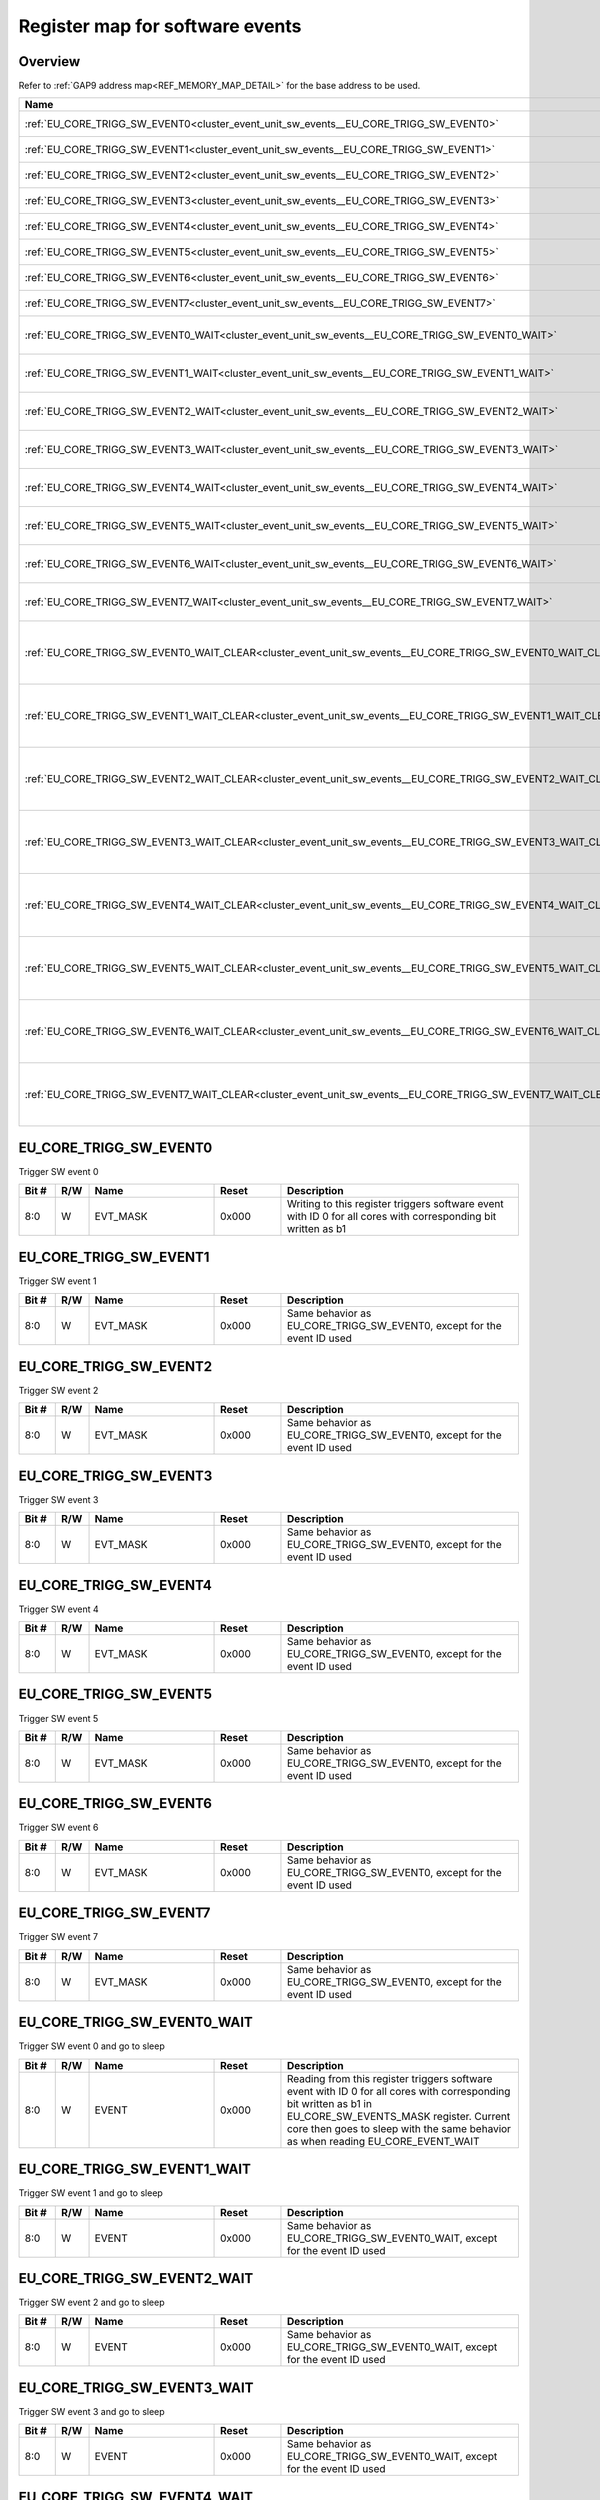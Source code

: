 .. 
   Input file: docs/IP_REFERENCES/CLUSTER_EVENT_UNIT_sw_events.md

Register map for software events
^^^^^^^^^^^^^^^^^^^^^^^^^^^^^^^^


Overview
""""""""


Refer to :ref:`GAP9 address map<REF_MEMORY_MAP_DETAIL>` for the base address to be used.

.. table:: 
    :align: center
    :widths: 40 12 12 90

    +-----------------------------------------------------------------------------------------------------------+------+-----+----------------------------------------------------+
    |                                                   Name                                                    |Offset|Width|                    Description                     |
    +===========================================================================================================+======+=====+====================================================+
    |:ref:`EU_CORE_TRIGG_SW_EVENT0<cluster_event_unit_sw_events__EU_CORE_TRIGG_SW_EVENT0>`                      |0x0   |   32|Trigger SW event 0                                  |
    +-----------------------------------------------------------------------------------------------------------+------+-----+----------------------------------------------------+
    |:ref:`EU_CORE_TRIGG_SW_EVENT1<cluster_event_unit_sw_events__EU_CORE_TRIGG_SW_EVENT1>`                      |0x4   |   32|Trigger SW event 1                                  |
    +-----------------------------------------------------------------------------------------------------------+------+-----+----------------------------------------------------+
    |:ref:`EU_CORE_TRIGG_SW_EVENT2<cluster_event_unit_sw_events__EU_CORE_TRIGG_SW_EVENT2>`                      |0x8   |   32|Trigger SW event 2                                  |
    +-----------------------------------------------------------------------------------------------------------+------+-----+----------------------------------------------------+
    |:ref:`EU_CORE_TRIGG_SW_EVENT3<cluster_event_unit_sw_events__EU_CORE_TRIGG_SW_EVENT3>`                      |0xC   |   32|Trigger SW event 3                                  |
    +-----------------------------------------------------------------------------------------------------------+------+-----+----------------------------------------------------+
    |:ref:`EU_CORE_TRIGG_SW_EVENT4<cluster_event_unit_sw_events__EU_CORE_TRIGG_SW_EVENT4>`                      |0x10  |   32|Trigger SW event 4                                  |
    +-----------------------------------------------------------------------------------------------------------+------+-----+----------------------------------------------------+
    |:ref:`EU_CORE_TRIGG_SW_EVENT5<cluster_event_unit_sw_events__EU_CORE_TRIGG_SW_EVENT5>`                      |0x14  |   32|Trigger SW event 5                                  |
    +-----------------------------------------------------------------------------------------------------------+------+-----+----------------------------------------------------+
    |:ref:`EU_CORE_TRIGG_SW_EVENT6<cluster_event_unit_sw_events__EU_CORE_TRIGG_SW_EVENT6>`                      |0x18  |   32|Trigger SW event 6                                  |
    +-----------------------------------------------------------------------------------------------------------+------+-----+----------------------------------------------------+
    |:ref:`EU_CORE_TRIGG_SW_EVENT7<cluster_event_unit_sw_events__EU_CORE_TRIGG_SW_EVENT7>`                      |0x1C  |   32|Trigger SW event 7                                  |
    +-----------------------------------------------------------------------------------------------------------+------+-----+----------------------------------------------------+
    |:ref:`EU_CORE_TRIGG_SW_EVENT0_WAIT<cluster_event_unit_sw_events__EU_CORE_TRIGG_SW_EVENT0_WAIT>`            |0x40  |   32|Trigger SW event 0 and go to sleep                  |
    +-----------------------------------------------------------------------------------------------------------+------+-----+----------------------------------------------------+
    |:ref:`EU_CORE_TRIGG_SW_EVENT1_WAIT<cluster_event_unit_sw_events__EU_CORE_TRIGG_SW_EVENT1_WAIT>`            |0x44  |   32|Trigger SW event 1 and go to sleep                  |
    +-----------------------------------------------------------------------------------------------------------+------+-----+----------------------------------------------------+
    |:ref:`EU_CORE_TRIGG_SW_EVENT2_WAIT<cluster_event_unit_sw_events__EU_CORE_TRIGG_SW_EVENT2_WAIT>`            |0x48  |   32|Trigger SW event 2 and go to sleep                  |
    +-----------------------------------------------------------------------------------------------------------+------+-----+----------------------------------------------------+
    |:ref:`EU_CORE_TRIGG_SW_EVENT3_WAIT<cluster_event_unit_sw_events__EU_CORE_TRIGG_SW_EVENT3_WAIT>`            |0x4C  |   32|Trigger SW event 3 and go to sleep                  |
    +-----------------------------------------------------------------------------------------------------------+------+-----+----------------------------------------------------+
    |:ref:`EU_CORE_TRIGG_SW_EVENT4_WAIT<cluster_event_unit_sw_events__EU_CORE_TRIGG_SW_EVENT4_WAIT>`            |0x40  |   32|Trigger SW event 4 and go to sleep                  |
    +-----------------------------------------------------------------------------------------------------------+------+-----+----------------------------------------------------+
    |:ref:`EU_CORE_TRIGG_SW_EVENT5_WAIT<cluster_event_unit_sw_events__EU_CORE_TRIGG_SW_EVENT5_WAIT>`            |0x44  |   32|Trigger SW event 5 and go to sleep                  |
    +-----------------------------------------------------------------------------------------------------------+------+-----+----------------------------------------------------+
    |:ref:`EU_CORE_TRIGG_SW_EVENT6_WAIT<cluster_event_unit_sw_events__EU_CORE_TRIGG_SW_EVENT6_WAIT>`            |0x48  |   32|Trigger SW event 6 and go to sleep                  |
    +-----------------------------------------------------------------------------------------------------------+------+-----+----------------------------------------------------+
    |:ref:`EU_CORE_TRIGG_SW_EVENT7_WAIT<cluster_event_unit_sw_events__EU_CORE_TRIGG_SW_EVENT7_WAIT>`            |0x4C  |   32|Trigger SW event 7 and go to sleep                  |
    +-----------------------------------------------------------------------------------------------------------+------+-----+----------------------------------------------------+
    |:ref:`EU_CORE_TRIGG_SW_EVENT0_WAIT_CLEAR<cluster_event_unit_sw_events__EU_CORE_TRIGG_SW_EVENT0_WAIT_CLEAR>`|0x80  |   32|Trigger SW event 0, go to sleep and clear on wake-up|
    +-----------------------------------------------------------------------------------------------------------+------+-----+----------------------------------------------------+
    |:ref:`EU_CORE_TRIGG_SW_EVENT1_WAIT_CLEAR<cluster_event_unit_sw_events__EU_CORE_TRIGG_SW_EVENT1_WAIT_CLEAR>`|0x84  |   32|Trigger SW event 1, go to sleep and clear on wake-up|
    +-----------------------------------------------------------------------------------------------------------+------+-----+----------------------------------------------------+
    |:ref:`EU_CORE_TRIGG_SW_EVENT2_WAIT_CLEAR<cluster_event_unit_sw_events__EU_CORE_TRIGG_SW_EVENT2_WAIT_CLEAR>`|0x88  |   32|Trigger SW event 2, go to sleep and clear on wake-up|
    +-----------------------------------------------------------------------------------------------------------+------+-----+----------------------------------------------------+
    |:ref:`EU_CORE_TRIGG_SW_EVENT3_WAIT_CLEAR<cluster_event_unit_sw_events__EU_CORE_TRIGG_SW_EVENT3_WAIT_CLEAR>`|0x8C  |   32|Trigger SW event 3, go to sleep and clear on wake-up|
    +-----------------------------------------------------------------------------------------------------------+------+-----+----------------------------------------------------+
    |:ref:`EU_CORE_TRIGG_SW_EVENT4_WAIT_CLEAR<cluster_event_unit_sw_events__EU_CORE_TRIGG_SW_EVENT4_WAIT_CLEAR>`|0x80  |   32|Trigger SW event 4, go to sleep and clear on wake-up|
    +-----------------------------------------------------------------------------------------------------------+------+-----+----------------------------------------------------+
    |:ref:`EU_CORE_TRIGG_SW_EVENT5_WAIT_CLEAR<cluster_event_unit_sw_events__EU_CORE_TRIGG_SW_EVENT5_WAIT_CLEAR>`|0x84  |   32|Trigger SW event 5, go to sleep and clear on wake-up|
    +-----------------------------------------------------------------------------------------------------------+------+-----+----------------------------------------------------+
    |:ref:`EU_CORE_TRIGG_SW_EVENT6_WAIT_CLEAR<cluster_event_unit_sw_events__EU_CORE_TRIGG_SW_EVENT6_WAIT_CLEAR>`|0x88  |   32|Trigger SW event 6, go to sleep and clear on wake-up|
    +-----------------------------------------------------------------------------------------------------------+------+-----+----------------------------------------------------+
    |:ref:`EU_CORE_TRIGG_SW_EVENT7_WAIT_CLEAR<cluster_event_unit_sw_events__EU_CORE_TRIGG_SW_EVENT7_WAIT_CLEAR>`|0x8C  |   32|Trigger SW event 7, go to sleep and clear on wake-up|
    +-----------------------------------------------------------------------------------------------------------+------+-----+----------------------------------------------------+

.. _cluster_event_unit_sw_events__EU_CORE_TRIGG_SW_EVENT0:

EU_CORE_TRIGG_SW_EVENT0
"""""""""""""""""""""""

Trigger SW event 0

.. table:: 
    :align: center
    :widths: 13 12 45 24 85

    +-----+---+--------+-----+-------------------------------------------------------------------------------------------------------------+
    |Bit #|R/W|  Name  |Reset|                                                 Description                                                 |
    +=====+===+========+=====+=============================================================================================================+
    |8:0  |W  |EVT_MASK|0x000|Writing to this register triggers software event with ID 0 for all cores with corresponding bit written as b1|
    +-----+---+--------+-----+-------------------------------------------------------------------------------------------------------------+

.. _cluster_event_unit_sw_events__EU_CORE_TRIGG_SW_EVENT1:

EU_CORE_TRIGG_SW_EVENT1
"""""""""""""""""""""""

Trigger SW event 1

.. table:: 
    :align: center
    :widths: 13 12 45 24 85

    +-----+---+--------+-----+----------------------------------------------------------------------+
    |Bit #|R/W|  Name  |Reset|                             Description                              |
    +=====+===+========+=====+======================================================================+
    |8:0  |W  |EVT_MASK|0x000|Same behavior as EU_CORE_TRIGG_SW_EVENT0, except for the event ID used|
    +-----+---+--------+-----+----------------------------------------------------------------------+

.. _cluster_event_unit_sw_events__EU_CORE_TRIGG_SW_EVENT2:

EU_CORE_TRIGG_SW_EVENT2
"""""""""""""""""""""""

Trigger SW event 2

.. table:: 
    :align: center
    :widths: 13 12 45 24 85

    +-----+---+--------+-----+----------------------------------------------------------------------+
    |Bit #|R/W|  Name  |Reset|                             Description                              |
    +=====+===+========+=====+======================================================================+
    |8:0  |W  |EVT_MASK|0x000|Same behavior as EU_CORE_TRIGG_SW_EVENT0, except for the event ID used|
    +-----+---+--------+-----+----------------------------------------------------------------------+

.. _cluster_event_unit_sw_events__EU_CORE_TRIGG_SW_EVENT3:

EU_CORE_TRIGG_SW_EVENT3
"""""""""""""""""""""""

Trigger SW event 3

.. table:: 
    :align: center
    :widths: 13 12 45 24 85

    +-----+---+--------+-----+----------------------------------------------------------------------+
    |Bit #|R/W|  Name  |Reset|                             Description                              |
    +=====+===+========+=====+======================================================================+
    |8:0  |W  |EVT_MASK|0x000|Same behavior as EU_CORE_TRIGG_SW_EVENT0, except for the event ID used|
    +-----+---+--------+-----+----------------------------------------------------------------------+

.. _cluster_event_unit_sw_events__EU_CORE_TRIGG_SW_EVENT4:

EU_CORE_TRIGG_SW_EVENT4
"""""""""""""""""""""""

Trigger SW event 4

.. table:: 
    :align: center
    :widths: 13 12 45 24 85

    +-----+---+--------+-----+----------------------------------------------------------------------+
    |Bit #|R/W|  Name  |Reset|                             Description                              |
    +=====+===+========+=====+======================================================================+
    |8:0  |W  |EVT_MASK|0x000|Same behavior as EU_CORE_TRIGG_SW_EVENT0, except for the event ID used|
    +-----+---+--------+-----+----------------------------------------------------------------------+

.. _cluster_event_unit_sw_events__EU_CORE_TRIGG_SW_EVENT5:

EU_CORE_TRIGG_SW_EVENT5
"""""""""""""""""""""""

Trigger SW event 5

.. table:: 
    :align: center
    :widths: 13 12 45 24 85

    +-----+---+--------+-----+----------------------------------------------------------------------+
    |Bit #|R/W|  Name  |Reset|                             Description                              |
    +=====+===+========+=====+======================================================================+
    |8:0  |W  |EVT_MASK|0x000|Same behavior as EU_CORE_TRIGG_SW_EVENT0, except for the event ID used|
    +-----+---+--------+-----+----------------------------------------------------------------------+

.. _cluster_event_unit_sw_events__EU_CORE_TRIGG_SW_EVENT6:

EU_CORE_TRIGG_SW_EVENT6
"""""""""""""""""""""""

Trigger SW event 6

.. table:: 
    :align: center
    :widths: 13 12 45 24 85

    +-----+---+--------+-----+----------------------------------------------------------------------+
    |Bit #|R/W|  Name  |Reset|                             Description                              |
    +=====+===+========+=====+======================================================================+
    |8:0  |W  |EVT_MASK|0x000|Same behavior as EU_CORE_TRIGG_SW_EVENT0, except for the event ID used|
    +-----+---+--------+-----+----------------------------------------------------------------------+

.. _cluster_event_unit_sw_events__EU_CORE_TRIGG_SW_EVENT7:

EU_CORE_TRIGG_SW_EVENT7
"""""""""""""""""""""""

Trigger SW event 7

.. table:: 
    :align: center
    :widths: 13 12 45 24 85

    +-----+---+--------+-----+----------------------------------------------------------------------+
    |Bit #|R/W|  Name  |Reset|                             Description                              |
    +=====+===+========+=====+======================================================================+
    |8:0  |W  |EVT_MASK|0x000|Same behavior as EU_CORE_TRIGG_SW_EVENT0, except for the event ID used|
    +-----+---+--------+-----+----------------------------------------------------------------------+

.. _cluster_event_unit_sw_events__EU_CORE_TRIGG_SW_EVENT0_WAIT:

EU_CORE_TRIGG_SW_EVENT0_WAIT
""""""""""""""""""""""""""""

Trigger SW event 0 and go to sleep

.. table:: 
    :align: center
    :widths: 13 12 45 24 85

    +-----+---+-----+-----+---------------------------------------------------------------------------------------------------------------------------------------------------------------------------------------------------------------------------------------------+
    |Bit #|R/W|Name |Reset|                                                                                                                 Description                                                                                                                 |
    +=====+===+=====+=====+=============================================================================================================================================================================================================================================+
    |8:0  |W  |EVENT|0x000|Reading from this register triggers software event with ID 0 for all cores with corresponding bit written as b1 in EU_CORE_SW_EVENTS_MASK register. Current core then goes to sleep with the same behavior as when reading EU_CORE_EVENT_WAIT|
    +-----+---+-----+-----+---------------------------------------------------------------------------------------------------------------------------------------------------------------------------------------------------------------------------------------------+

.. _cluster_event_unit_sw_events__EU_CORE_TRIGG_SW_EVENT1_WAIT:

EU_CORE_TRIGG_SW_EVENT1_WAIT
""""""""""""""""""""""""""""

Trigger SW event 1 and go to sleep

.. table:: 
    :align: center
    :widths: 13 12 45 24 85

    +-----+---+-----+-----+---------------------------------------------------------------------------+
    |Bit #|R/W|Name |Reset|                                Description                                |
    +=====+===+=====+=====+===========================================================================+
    |8:0  |W  |EVENT|0x000|Same behavior as EU_CORE_TRIGG_SW_EVENT0_WAIT, except for the event ID used|
    +-----+---+-----+-----+---------------------------------------------------------------------------+

.. _cluster_event_unit_sw_events__EU_CORE_TRIGG_SW_EVENT2_WAIT:

EU_CORE_TRIGG_SW_EVENT2_WAIT
""""""""""""""""""""""""""""

Trigger SW event 2 and go to sleep

.. table:: 
    :align: center
    :widths: 13 12 45 24 85

    +-----+---+-----+-----+---------------------------------------------------------------------------+
    |Bit #|R/W|Name |Reset|                                Description                                |
    +=====+===+=====+=====+===========================================================================+
    |8:0  |W  |EVENT|0x000|Same behavior as EU_CORE_TRIGG_SW_EVENT0_WAIT, except for the event ID used|
    +-----+---+-----+-----+---------------------------------------------------------------------------+

.. _cluster_event_unit_sw_events__EU_CORE_TRIGG_SW_EVENT3_WAIT:

EU_CORE_TRIGG_SW_EVENT3_WAIT
""""""""""""""""""""""""""""

Trigger SW event 3 and go to sleep

.. table:: 
    :align: center
    :widths: 13 12 45 24 85

    +-----+---+-----+-----+---------------------------------------------------------------------------+
    |Bit #|R/W|Name |Reset|                                Description                                |
    +=====+===+=====+=====+===========================================================================+
    |8:0  |W  |EVENT|0x000|Same behavior as EU_CORE_TRIGG_SW_EVENT0_WAIT, except for the event ID used|
    +-----+---+-----+-----+---------------------------------------------------------------------------+

.. _cluster_event_unit_sw_events__EU_CORE_TRIGG_SW_EVENT4_WAIT:

EU_CORE_TRIGG_SW_EVENT4_WAIT
""""""""""""""""""""""""""""

Trigger SW event 4 and go to sleep

.. table:: 
    :align: center
    :widths: 13 12 45 24 85

    +-----+---+-----+-----+---------------------------------------------------------------------------+
    |Bit #|R/W|Name |Reset|                                Description                                |
    +=====+===+=====+=====+===========================================================================+
    |8:0  |W  |EVENT|0x000|Same behavior as EU_CORE_TRIGG_SW_EVENT0_WAIT, except for the event ID used|
    +-----+---+-----+-----+---------------------------------------------------------------------------+

.. _cluster_event_unit_sw_events__EU_CORE_TRIGG_SW_EVENT5_WAIT:

EU_CORE_TRIGG_SW_EVENT5_WAIT
""""""""""""""""""""""""""""

Trigger SW event 5 and go to sleep

.. table:: 
    :align: center
    :widths: 13 12 45 24 85

    +-----+---+-----+-----+---------------------------------------------------------------------------+
    |Bit #|R/W|Name |Reset|                                Description                                |
    +=====+===+=====+=====+===========================================================================+
    |8:0  |W  |EVENT|0x000|Same behavior as EU_CORE_TRIGG_SW_EVENT0_WAIT, except for the event ID used|
    +-----+---+-----+-----+---------------------------------------------------------------------------+

.. _cluster_event_unit_sw_events__EU_CORE_TRIGG_SW_EVENT6_WAIT:

EU_CORE_TRIGG_SW_EVENT6_WAIT
""""""""""""""""""""""""""""

Trigger SW event 6 and go to sleep

.. table:: 
    :align: center
    :widths: 13 12 45 24 85

    +-----+---+-----+-----+---------------------------------------------------------------------------+
    |Bit #|R/W|Name |Reset|                                Description                                |
    +=====+===+=====+=====+===========================================================================+
    |8:0  |W  |EVENT|0x000|Same behavior as EU_CORE_TRIGG_SW_EVENT0_WAIT, except for the event ID used|
    +-----+---+-----+-----+---------------------------------------------------------------------------+

.. _cluster_event_unit_sw_events__EU_CORE_TRIGG_SW_EVENT7_WAIT:

EU_CORE_TRIGG_SW_EVENT7_WAIT
""""""""""""""""""""""""""""

Trigger SW event 7 and go to sleep

.. table:: 
    :align: center
    :widths: 13 12 45 24 85

    +-----+---+-----+-----+---------------------------------------------------------------------------+
    |Bit #|R/W|Name |Reset|                                Description                                |
    +=====+===+=====+=====+===========================================================================+
    |8:0  |W  |EVENT|0x000|Same behavior as EU_CORE_TRIGG_SW_EVENT0_WAIT, except for the event ID used|
    +-----+---+-----+-----+---------------------------------------------------------------------------+

.. _cluster_event_unit_sw_events__EU_CORE_TRIGG_SW_EVENT0_WAIT_CLEAR:

EU_CORE_TRIGG_SW_EVENT0_WAIT_CLEAR
""""""""""""""""""""""""""""""""""

Trigger SW event 0, go to sleep and clear on wake-up

.. table:: 
    :align: center
    :widths: 13 12 45 24 85

    +-----+---+-----+-----+---------------------------------------------------------------------------------------------------------------------------------------------------------------------------------------------------------------------------------------------------+
    |Bit #|R/W|Name |Reset|                                                                                                                    Description                                                                                                                    |
    +=====+===+=====+=====+===================================================================================================================================================================================================================================================+
    |8:0  |W  |EVENT|0x000|Reading from this register triggers software event with ID 0 for all cores with corresponding bit written as b1 in EU_CORE_SW_EVENTS_MASK register. Current core then goes to sleep with the same behavior as when reading EU_CORE_EVENT_WAIT_CLEAR|
    +-----+---+-----+-----+---------------------------------------------------------------------------------------------------------------------------------------------------------------------------------------------------------------------------------------------------+

.. _cluster_event_unit_sw_events__EU_CORE_TRIGG_SW_EVENT1_WAIT_CLEAR:

EU_CORE_TRIGG_SW_EVENT1_WAIT_CLEAR
""""""""""""""""""""""""""""""""""

Trigger SW event 1, go to sleep and clear on wake-up

.. table:: 
    :align: center
    :widths: 13 12 45 24 85

    +-----+---+-----+-----+---------------------------------------------------------------------------------+
    |Bit #|R/W|Name |Reset|                                   Description                                   |
    +=====+===+=====+=====+=================================================================================+
    |8:0  |W  |EVENT|0x000|Same behavior as EU_CORE_TRIGG_SW_EVENT0_WAIT_CLEAR, except for the event ID used|
    +-----+---+-----+-----+---------------------------------------------------------------------------------+

.. _cluster_event_unit_sw_events__EU_CORE_TRIGG_SW_EVENT2_WAIT_CLEAR:

EU_CORE_TRIGG_SW_EVENT2_WAIT_CLEAR
""""""""""""""""""""""""""""""""""

Trigger SW event 2, go to sleep and clear on wake-up

.. table:: 
    :align: center
    :widths: 13 12 45 24 85

    +-----+---+-----+-----+---------------------------------------------------------------------------------+
    |Bit #|R/W|Name |Reset|                                   Description                                   |
    +=====+===+=====+=====+=================================================================================+
    |8:0  |W  |EVENT|0x000|Same behavior as EU_CORE_TRIGG_SW_EVENT0_WAIT_CLEAR, except for the event ID used|
    +-----+---+-----+-----+---------------------------------------------------------------------------------+

.. _cluster_event_unit_sw_events__EU_CORE_TRIGG_SW_EVENT3_WAIT_CLEAR:

EU_CORE_TRIGG_SW_EVENT3_WAIT_CLEAR
""""""""""""""""""""""""""""""""""

Trigger SW event 3, go to sleep and clear on wake-up

.. table:: 
    :align: center
    :widths: 13 12 45 24 85

    +-----+---+-----+-----+---------------------------------------------------------------------------------+
    |Bit #|R/W|Name |Reset|                                   Description                                   |
    +=====+===+=====+=====+=================================================================================+
    |8:0  |W  |EVENT|0x000|Same behavior as EU_CORE_TRIGG_SW_EVENT0_WAIT_CLEAR, except for the event ID used|
    +-----+---+-----+-----+---------------------------------------------------------------------------------+

.. _cluster_event_unit_sw_events__EU_CORE_TRIGG_SW_EVENT4_WAIT_CLEAR:

EU_CORE_TRIGG_SW_EVENT4_WAIT_CLEAR
""""""""""""""""""""""""""""""""""

Trigger SW event 4, go to sleep and clear on wake-up

.. table:: 
    :align: center
    :widths: 13 12 45 24 85

    +-----+---+-----+-----+---------------------------------------------------------------------------------+
    |Bit #|R/W|Name |Reset|                                   Description                                   |
    +=====+===+=====+=====+=================================================================================+
    |8:0  |W  |EVENT|0x000|Same behavior as EU_CORE_TRIGG_SW_EVENT0_WAIT_CLEAR, except for the event ID used|
    +-----+---+-----+-----+---------------------------------------------------------------------------------+

.. _cluster_event_unit_sw_events__EU_CORE_TRIGG_SW_EVENT5_WAIT_CLEAR:

EU_CORE_TRIGG_SW_EVENT5_WAIT_CLEAR
""""""""""""""""""""""""""""""""""

Trigger SW event 5, go to sleep and clear on wake-up

.. table:: 
    :align: center
    :widths: 13 12 45 24 85

    +-----+---+-----+-----+---------------------------------------------------------------------------------+
    |Bit #|R/W|Name |Reset|                                   Description                                   |
    +=====+===+=====+=====+=================================================================================+
    |8:0  |W  |EVENT|0x000|Same behavior as EU_CORE_TRIGG_SW_EVENT0_WAIT_CLEAR, except for the event ID used|
    +-----+---+-----+-----+---------------------------------------------------------------------------------+

.. _cluster_event_unit_sw_events__EU_CORE_TRIGG_SW_EVENT6_WAIT_CLEAR:

EU_CORE_TRIGG_SW_EVENT6_WAIT_CLEAR
""""""""""""""""""""""""""""""""""

Trigger SW event 6, go to sleep and clear on wake-up

.. table:: 
    :align: center
    :widths: 13 12 45 24 85

    +-----+---+-----+-----+---------------------------------------------------------------------------------+
    |Bit #|R/W|Name |Reset|                                   Description                                   |
    +=====+===+=====+=====+=================================================================================+
    |8:0  |W  |EVENT|0x000|Same behavior as EU_CORE_TRIGG_SW_EVENT0_WAIT_CLEAR, except for the event ID used|
    +-----+---+-----+-----+---------------------------------------------------------------------------------+

.. _cluster_event_unit_sw_events__EU_CORE_TRIGG_SW_EVENT7_WAIT_CLEAR:

EU_CORE_TRIGG_SW_EVENT7_WAIT_CLEAR
""""""""""""""""""""""""""""""""""

Trigger SW event 7, go to sleep and clear on wake-up

.. table:: 
    :align: center
    :widths: 13 12 45 24 85

    +-----+---+-----+-----+---------------------------------------------------------------------------------+
    |Bit #|R/W|Name |Reset|                                   Description                                   |
    +=====+===+=====+=====+=================================================================================+
    |8:0  |W  |EVENT|0x000|Same behavior as EU_CORE_TRIGG_SW_EVENT0_WAIT_CLEAR, except for the event ID used|
    +-----+---+-----+-----+---------------------------------------------------------------------------------+
